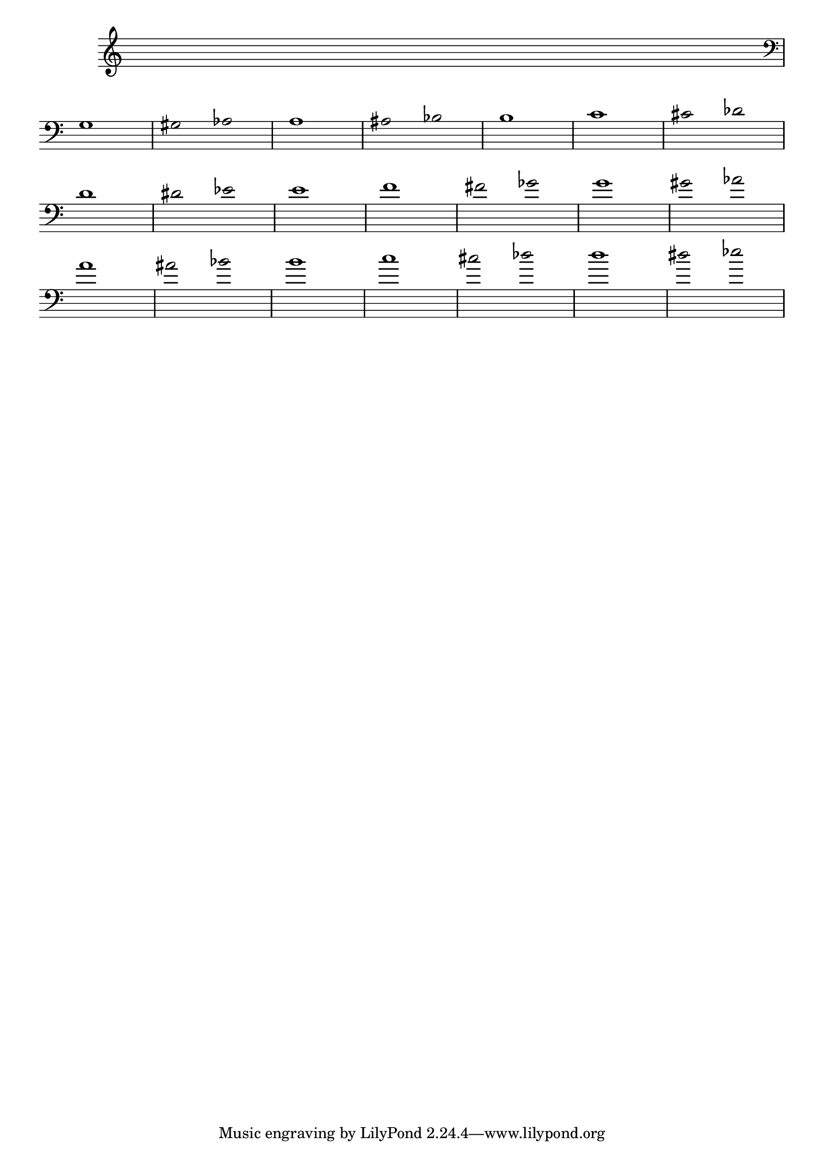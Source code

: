 \version "2.16.0"

%%\header { texidoc="Posições das notas nos instrumentos" }

\relative c' {
  \override Staff.TimeSignature #'transparent = ##t
  \override Score.BarNumber #'transparent = ##t
  %%\override Score.RehearsalMark #'font-family = #'roman
  \override Score.RehearsalMark #'font-size = #-2
  \override Stem #'transparent = ##t
  s1  \break

  %% CLARINETE

%   \tag #'cl {

%     e1 f fis2 ges g1 gis2 aes a1 ais2 bes2 b1 c cis2 des \break
%     d1 dis2 ees e1 f fis2 ges g1 gis2 aes a1 ais2 bes b1 \break
%     c cis2 des d1 dis2 ees e1 f fis2 ges g1 gis2 aes a1
%   }

%   %% FLAUTA

%   \tag #'fl {
%     \transpose c d {
%       \relative c {
%         c1 cis2 des d1 dis2 ees e1 f \break
%         fis2 ges g1 gis2 aes a1 ais2 bes b1 \break
%         c cis2 des d1 dis2 ees e1 f \break
%         fis2 ges g1 gis2 aes a1 ais2 bes b1 \break
%         c cis2 des d1 dis2 ees e1 f
%       }
%     }
%   }

%   %% OBOÉ

%   \tag #'ob {
%     \transpose c d {
%       \relative c {
%         c1 cis2 des d1 dis2 ees e1 f fis2 ges g1 \break
%         gis2 aes a1 ais2 bes b1 c cis2 des d1 dis2 ees \break
%         e1 f fis2 ges g1 gis2 aes a1 ais2 bes b1 c
%       }
%     }
%   }

%   %% SAX ALTO

%   \tag #'saxa {
%     \transpose c f {
%       \relative c {
%         c1 cis2 des d1 dis2 ees e1 f fis2 ges g1 \break
%         gis2 aes a1 ais2 bes b1 c cis2 des d1 dis2 ees \break
%         e1 f fis2 ges g1 gis2 aes a1 ais2 bes b1 c
%       }
%     }
%   }

%   %% SAX TENOR

%   \tag #'saxt {
%     \relative c {
%       c1 cis2 des d1 dis2 ees e1 f fis2 ges g1
%       gis2 aes a1 ais2 bes b1 c cis2 des d1 dis2 ees
%       e1 f fis2 ges g1 gis2 aes a1 ais2 bes b1 c
%     }
%   }

%   %% SAX GENES

%   \tag #'saxg {
%     \transpose c f {
%       \relative c {
%         a1 ais2 bes b1 c cis2 des d1 dis2 ees \break
%         e1 f fis2 ges g1 gis2 aes a1 ais2 bes \break
%         b1 c cis2 des d1 dis2 ees e1 f
%       }
%     }
%   }

%   %% TROMPETE

%   \tag #'tpt {
%     \relative c' {
%       a1 ais2 bes b1 c cis2 des d1 dis2 ees \break
%       e1 f fis2 ges g1 gis2 aes a1 ais2 bes \break
%       b1 c cis2 des d1 dis2 ees e1 f
%     }
%   }

%   %% TROMPA

%   \tag #'tpa {
%     \transpose c g {
%       \relative c {
%         a1 ais2 bes b1 c cis2 des d1 dis2 ees \break
%         e1 f fis2 ges g1 gis2 aes a1 ais2 bes \break
%         b1 c cis2 des d1 dis2 ees e1 f
%       }
%     }
%   }


%   %% TROMBONE

%   \tag #'tbn {
    \clef bass
%     \transpose c d {
%       \relative c' {
%         g,1 gis2 aes a1 ais2 bes b1 c cis2 des \break
%         d1 dis2 ees e1 f fis2 ges g1 gis2 aes \break
%         a1 ais2 bes b1 c cis2 des d1 dis2 ees
%       }
%     }
%   }

%   %% TUBA MIB

%   \tag #'tbamib {
%     \clef bass
%     \transpose c d {
%       \relative c {
%         c1 cis2 des d1 dis2 ees e1 f fis2 ges \break
%         g1 gis2 aes a1 ais2 bes b1 c cis2 des \break
%         d1 dis2 ees e1 f fis2 ges g1 aes1
%       }
%     }
%   }

%   %% TUBA SIB

%   \tag #'tbasib {
%     \clef bass
%     \transpose c d {
%       \relative c' {
        g1 gis2 aes a1 ais2 bes b1 c cis2 des \break
        d1 dis2 ees e1 f fis2 ges g1 gis2 aes \break
        a1 ais2 bes b1 c cis2 des d1 dis2 ees
%       }
%     }
%   }

%   %% END DOCUMENT
}
